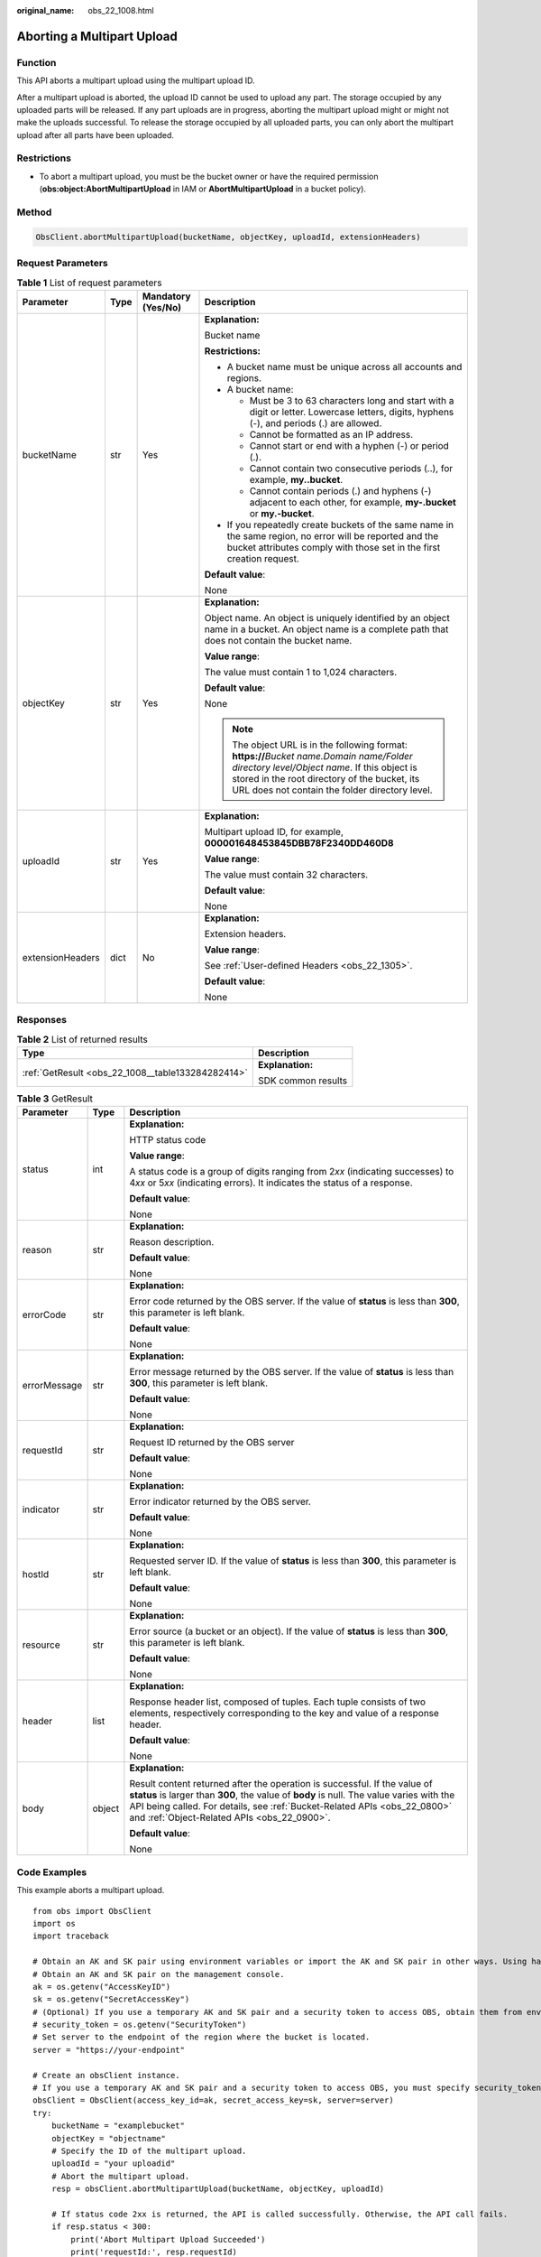 :original_name: obs_22_1008.html

.. _obs_22_1008:

Aborting a Multipart Upload
===========================

Function
--------

This API aborts a multipart upload using the multipart upload ID.

After a multipart upload is aborted, the upload ID cannot be used to upload any part. The storage occupied by any uploaded parts will be released. If any part uploads are in progress, aborting the multipart upload might or might not make the uploads successful. To release the storage occupied by all uploaded parts, you can only abort the multipart upload after all parts have been uploaded.

Restrictions
------------

-  To abort a multipart upload, you must be the bucket owner or have the required permission (**obs:object:AbortMultipartUpload** in IAM or **AbortMultipartUpload** in a bucket policy).

Method
------

.. code-block::

   ObsClient.abortMultipartUpload(bucketName, objectKey, uploadId, extensionHeaders)

Request Parameters
------------------

.. table:: **Table 1** List of request parameters

   +------------------+-----------------+--------------------+----------------------------------------------------------------------------------------------------------------------------------------------------------------------------------------------------------------------------------------------+
   | Parameter        | Type            | Mandatory (Yes/No) | Description                                                                                                                                                                                                                                  |
   +==================+=================+====================+==============================================================================================================================================================================================================================================+
   | bucketName       | str             | Yes                | **Explanation:**                                                                                                                                                                                                                             |
   |                  |                 |                    |                                                                                                                                                                                                                                              |
   |                  |                 |                    | Bucket name                                                                                                                                                                                                                                  |
   |                  |                 |                    |                                                                                                                                                                                                                                              |
   |                  |                 |                    | **Restrictions:**                                                                                                                                                                                                                            |
   |                  |                 |                    |                                                                                                                                                                                                                                              |
   |                  |                 |                    | -  A bucket name must be unique across all accounts and regions.                                                                                                                                                                             |
   |                  |                 |                    | -  A bucket name:                                                                                                                                                                                                                            |
   |                  |                 |                    |                                                                                                                                                                                                                                              |
   |                  |                 |                    |    -  Must be 3 to 63 characters long and start with a digit or letter. Lowercase letters, digits, hyphens (-), and periods (.) are allowed.                                                                                                 |
   |                  |                 |                    |    -  Cannot be formatted as an IP address.                                                                                                                                                                                                  |
   |                  |                 |                    |    -  Cannot start or end with a hyphen (-) or period (.).                                                                                                                                                                                   |
   |                  |                 |                    |    -  Cannot contain two consecutive periods (..), for example, **my..bucket**.                                                                                                                                                              |
   |                  |                 |                    |    -  Cannot contain periods (.) and hyphens (-) adjacent to each other, for example, **my-.bucket** or **my.-bucket**.                                                                                                                      |
   |                  |                 |                    |                                                                                                                                                                                                                                              |
   |                  |                 |                    | -  If you repeatedly create buckets of the same name in the same region, no error will be reported and the bucket attributes comply with those set in the first creation request.                                                            |
   |                  |                 |                    |                                                                                                                                                                                                                                              |
   |                  |                 |                    | **Default value**:                                                                                                                                                                                                                           |
   |                  |                 |                    |                                                                                                                                                                                                                                              |
   |                  |                 |                    | None                                                                                                                                                                                                                                         |
   +------------------+-----------------+--------------------+----------------------------------------------------------------------------------------------------------------------------------------------------------------------------------------------------------------------------------------------+
   | objectKey        | str             | Yes                | **Explanation:**                                                                                                                                                                                                                             |
   |                  |                 |                    |                                                                                                                                                                                                                                              |
   |                  |                 |                    | Object name. An object is uniquely identified by an object name in a bucket. An object name is a complete path that does not contain the bucket name.                                                                                        |
   |                  |                 |                    |                                                                                                                                                                                                                                              |
   |                  |                 |                    | **Value range**:                                                                                                                                                                                                                             |
   |                  |                 |                    |                                                                                                                                                                                                                                              |
   |                  |                 |                    | The value must contain 1 to 1,024 characters.                                                                                                                                                                                                |
   |                  |                 |                    |                                                                                                                                                                                                                                              |
   |                  |                 |                    | **Default value**:                                                                                                                                                                                                                           |
   |                  |                 |                    |                                                                                                                                                                                                                                              |
   |                  |                 |                    | None                                                                                                                                                                                                                                         |
   |                  |                 |                    |                                                                                                                                                                                                                                              |
   |                  |                 |                    | .. note::                                                                                                                                                                                                                                    |
   |                  |                 |                    |                                                                                                                                                                                                                                              |
   |                  |                 |                    |    The object URL is in the following format: **https://**\ *Bucket name.Domain name/Folder directory level/Object name*. If this object is stored in the root directory of the bucket, its URL does not contain the folder directory level. |
   +------------------+-----------------+--------------------+----------------------------------------------------------------------------------------------------------------------------------------------------------------------------------------------------------------------------------------------+
   | uploadId         | str             | Yes                | **Explanation:**                                                                                                                                                                                                                             |
   |                  |                 |                    |                                                                                                                                                                                                                                              |
   |                  |                 |                    | Multipart upload ID, for example, **000001648453845DBB78F2340DD460D8**                                                                                                                                                                       |
   |                  |                 |                    |                                                                                                                                                                                                                                              |
   |                  |                 |                    | **Value range**:                                                                                                                                                                                                                             |
   |                  |                 |                    |                                                                                                                                                                                                                                              |
   |                  |                 |                    | The value must contain 32 characters.                                                                                                                                                                                                        |
   |                  |                 |                    |                                                                                                                                                                                                                                              |
   |                  |                 |                    | **Default value**:                                                                                                                                                                                                                           |
   |                  |                 |                    |                                                                                                                                                                                                                                              |
   |                  |                 |                    | None                                                                                                                                                                                                                                         |
   +------------------+-----------------+--------------------+----------------------------------------------------------------------------------------------------------------------------------------------------------------------------------------------------------------------------------------------+
   | extensionHeaders | dict            | No                 | **Explanation:**                                                                                                                                                                                                                             |
   |                  |                 |                    |                                                                                                                                                                                                                                              |
   |                  |                 |                    | Extension headers.                                                                                                                                                                                                                           |
   |                  |                 |                    |                                                                                                                                                                                                                                              |
   |                  |                 |                    | **Value range**:                                                                                                                                                                                                                             |
   |                  |                 |                    |                                                                                                                                                                                                                                              |
   |                  |                 |                    | See :ref:`User-defined Headers <obs_22_1305>`.                                                                                                                                                                                               |
   |                  |                 |                    |                                                                                                                                                                                                                                              |
   |                  |                 |                    | **Default value**:                                                                                                                                                                                                                           |
   |                  |                 |                    |                                                                                                                                                                                                                                              |
   |                  |                 |                    | None                                                                                                                                                                                                                                         |
   +------------------+-----------------+--------------------+----------------------------------------------------------------------------------------------------------------------------------------------------------------------------------------------------------------------------------------------+

Responses
---------

.. table:: **Table 2** List of returned results

   +---------------------------------------------------+-----------------------------------+
   | Type                                              | Description                       |
   +===================================================+===================================+
   | :ref:`GetResult <obs_22_1008__table133284282414>` | **Explanation:**                  |
   |                                                   |                                   |
   |                                                   | SDK common results                |
   +---------------------------------------------------+-----------------------------------+

.. _obs_22_1008__table133284282414:

.. table:: **Table 3** GetResult

   +-----------------------+-----------------------+--------------------------------------------------------------------------------------------------------------------------------------------------------------------------------------------------------------------------------------------------------------------------------------------------+
   | Parameter             | Type                  | Description                                                                                                                                                                                                                                                                                      |
   +=======================+=======================+==================================================================================================================================================================================================================================================================================================+
   | status                | int                   | **Explanation:**                                                                                                                                                                                                                                                                                 |
   |                       |                       |                                                                                                                                                                                                                                                                                                  |
   |                       |                       | HTTP status code                                                                                                                                                                                                                                                                                 |
   |                       |                       |                                                                                                                                                                                                                                                                                                  |
   |                       |                       | **Value range**:                                                                                                                                                                                                                                                                                 |
   |                       |                       |                                                                                                                                                                                                                                                                                                  |
   |                       |                       | A status code is a group of digits ranging from 2\ *xx* (indicating successes) to 4\ *xx* or 5\ *xx* (indicating errors). It indicates the status of a response.                                                                                                                                 |
   |                       |                       |                                                                                                                                                                                                                                                                                                  |
   |                       |                       | **Default value**:                                                                                                                                                                                                                                                                               |
   |                       |                       |                                                                                                                                                                                                                                                                                                  |
   |                       |                       | None                                                                                                                                                                                                                                                                                             |
   +-----------------------+-----------------------+--------------------------------------------------------------------------------------------------------------------------------------------------------------------------------------------------------------------------------------------------------------------------------------------------+
   | reason                | str                   | **Explanation:**                                                                                                                                                                                                                                                                                 |
   |                       |                       |                                                                                                                                                                                                                                                                                                  |
   |                       |                       | Reason description.                                                                                                                                                                                                                                                                              |
   |                       |                       |                                                                                                                                                                                                                                                                                                  |
   |                       |                       | **Default value**:                                                                                                                                                                                                                                                                               |
   |                       |                       |                                                                                                                                                                                                                                                                                                  |
   |                       |                       | None                                                                                                                                                                                                                                                                                             |
   +-----------------------+-----------------------+--------------------------------------------------------------------------------------------------------------------------------------------------------------------------------------------------------------------------------------------------------------------------------------------------+
   | errorCode             | str                   | **Explanation:**                                                                                                                                                                                                                                                                                 |
   |                       |                       |                                                                                                                                                                                                                                                                                                  |
   |                       |                       | Error code returned by the OBS server. If the value of **status** is less than **300**, this parameter is left blank.                                                                                                                                                                            |
   |                       |                       |                                                                                                                                                                                                                                                                                                  |
   |                       |                       | **Default value**:                                                                                                                                                                                                                                                                               |
   |                       |                       |                                                                                                                                                                                                                                                                                                  |
   |                       |                       | None                                                                                                                                                                                                                                                                                             |
   +-----------------------+-----------------------+--------------------------------------------------------------------------------------------------------------------------------------------------------------------------------------------------------------------------------------------------------------------------------------------------+
   | errorMessage          | str                   | **Explanation:**                                                                                                                                                                                                                                                                                 |
   |                       |                       |                                                                                                                                                                                                                                                                                                  |
   |                       |                       | Error message returned by the OBS server. If the value of **status** is less than **300**, this parameter is left blank.                                                                                                                                                                         |
   |                       |                       |                                                                                                                                                                                                                                                                                                  |
   |                       |                       | **Default value**:                                                                                                                                                                                                                                                                               |
   |                       |                       |                                                                                                                                                                                                                                                                                                  |
   |                       |                       | None                                                                                                                                                                                                                                                                                             |
   +-----------------------+-----------------------+--------------------------------------------------------------------------------------------------------------------------------------------------------------------------------------------------------------------------------------------------------------------------------------------------+
   | requestId             | str                   | **Explanation:**                                                                                                                                                                                                                                                                                 |
   |                       |                       |                                                                                                                                                                                                                                                                                                  |
   |                       |                       | Request ID returned by the OBS server                                                                                                                                                                                                                                                            |
   |                       |                       |                                                                                                                                                                                                                                                                                                  |
   |                       |                       | **Default value**:                                                                                                                                                                                                                                                                               |
   |                       |                       |                                                                                                                                                                                                                                                                                                  |
   |                       |                       | None                                                                                                                                                                                                                                                                                             |
   +-----------------------+-----------------------+--------------------------------------------------------------------------------------------------------------------------------------------------------------------------------------------------------------------------------------------------------------------------------------------------+
   | indicator             | str                   | **Explanation:**                                                                                                                                                                                                                                                                                 |
   |                       |                       |                                                                                                                                                                                                                                                                                                  |
   |                       |                       | Error indicator returned by the OBS server.                                                                                                                                                                                                                                                      |
   |                       |                       |                                                                                                                                                                                                                                                                                                  |
   |                       |                       | **Default value**:                                                                                                                                                                                                                                                                               |
   |                       |                       |                                                                                                                                                                                                                                                                                                  |
   |                       |                       | None                                                                                                                                                                                                                                                                                             |
   +-----------------------+-----------------------+--------------------------------------------------------------------------------------------------------------------------------------------------------------------------------------------------------------------------------------------------------------------------------------------------+
   | hostId                | str                   | **Explanation:**                                                                                                                                                                                                                                                                                 |
   |                       |                       |                                                                                                                                                                                                                                                                                                  |
   |                       |                       | Requested server ID. If the value of **status** is less than **300**, this parameter is left blank.                                                                                                                                                                                              |
   |                       |                       |                                                                                                                                                                                                                                                                                                  |
   |                       |                       | **Default value**:                                                                                                                                                                                                                                                                               |
   |                       |                       |                                                                                                                                                                                                                                                                                                  |
   |                       |                       | None                                                                                                                                                                                                                                                                                             |
   +-----------------------+-----------------------+--------------------------------------------------------------------------------------------------------------------------------------------------------------------------------------------------------------------------------------------------------------------------------------------------+
   | resource              | str                   | **Explanation:**                                                                                                                                                                                                                                                                                 |
   |                       |                       |                                                                                                                                                                                                                                                                                                  |
   |                       |                       | Error source (a bucket or an object). If the value of **status** is less than **300**, this parameter is left blank.                                                                                                                                                                             |
   |                       |                       |                                                                                                                                                                                                                                                                                                  |
   |                       |                       | **Default value**:                                                                                                                                                                                                                                                                               |
   |                       |                       |                                                                                                                                                                                                                                                                                                  |
   |                       |                       | None                                                                                                                                                                                                                                                                                             |
   +-----------------------+-----------------------+--------------------------------------------------------------------------------------------------------------------------------------------------------------------------------------------------------------------------------------------------------------------------------------------------+
   | header                | list                  | **Explanation:**                                                                                                                                                                                                                                                                                 |
   |                       |                       |                                                                                                                                                                                                                                                                                                  |
   |                       |                       | Response header list, composed of tuples. Each tuple consists of two elements, respectively corresponding to the key and value of a response header.                                                                                                                                             |
   |                       |                       |                                                                                                                                                                                                                                                                                                  |
   |                       |                       | **Default value**:                                                                                                                                                                                                                                                                               |
   |                       |                       |                                                                                                                                                                                                                                                                                                  |
   |                       |                       | None                                                                                                                                                                                                                                                                                             |
   +-----------------------+-----------------------+--------------------------------------------------------------------------------------------------------------------------------------------------------------------------------------------------------------------------------------------------------------------------------------------------+
   | body                  | object                | **Explanation:**                                                                                                                                                                                                                                                                                 |
   |                       |                       |                                                                                                                                                                                                                                                                                                  |
   |                       |                       | Result content returned after the operation is successful. If the value of **status** is larger than **300**, the value of **body** is null. The value varies with the API being called. For details, see :ref:`Bucket-Related APIs <obs_22_0800>` and :ref:`Object-Related APIs <obs_22_0900>`. |
   |                       |                       |                                                                                                                                                                                                                                                                                                  |
   |                       |                       | **Default value**:                                                                                                                                                                                                                                                                               |
   |                       |                       |                                                                                                                                                                                                                                                                                                  |
   |                       |                       | None                                                                                                                                                                                                                                                                                             |
   +-----------------------+-----------------------+--------------------------------------------------------------------------------------------------------------------------------------------------------------------------------------------------------------------------------------------------------------------------------------------------+

Code Examples
-------------

This example aborts a multipart upload.

::

   from obs import ObsClient
   import os
   import traceback

   # Obtain an AK and SK pair using environment variables or import the AK and SK pair in other ways. Using hard coding may result in leakage.
   # Obtain an AK and SK pair on the management console.
   ak = os.getenv("AccessKeyID")
   sk = os.getenv("SecretAccessKey")
   # (Optional) If you use a temporary AK and SK pair and a security token to access OBS, obtain them from environment variables.
   # security_token = os.getenv("SecurityToken")
   # Set server to the endpoint of the region where the bucket is located.
   server = "https://your-endpoint"

   # Create an obsClient instance.
   # If you use a temporary AK and SK pair and a security token to access OBS, you must specify security_token when creating an instance.
   obsClient = ObsClient(access_key_id=ak, secret_access_key=sk, server=server)
   try:
       bucketName = "examplebucket"
       objectKey = "objectname"
       # Specify the ID of the multipart upload.
       uploadId = "your uploadid"
       # Abort the multipart upload.
       resp = obsClient.abortMultipartUpload(bucketName, objectKey, uploadId)

       # If status code 2xx is returned, the API is called successfully. Otherwise, the API call fails.
       if resp.status < 300:
           print('Abort Multipart Upload Succeeded')
           print('requestId:', resp.requestId)
       else:
           print('Abort Multipart Upload Failed')
           print('requestId:', resp.requestId)
           print('errorCode:', resp.errorCode)
           print('errorMessage:', resp.errorMessage)
   except:
       print('Abort Multipart Upload Failed')
       print(traceback.format_exc())
